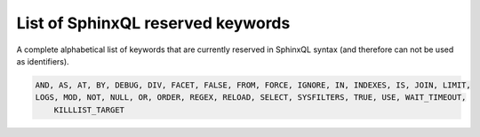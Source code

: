.. _list_of_sphinxql_reserved_keywords:

List of SphinxQL reserved keywords
----------------------------------

A complete alphabetical list of keywords that are currently reserved in
SphinxQL syntax (and therefore can not be used as identifiers).

.. code-block:: mysql


    AND, AS, AT, BY, DEBUG, DIV, FACET, FALSE, FROM, FORCE, IGNORE, IN, INDEXES, IS, JOIN, LIMIT,
    LOGS, MOD, NOT, NULL, OR, ORDER, REGEX, RELOAD, SELECT, SYSFILTERS, TRUE, USE, WAIT_TIMEOUT,
	KILLLIST_TARGET
